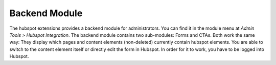 Backend Module
==============

The hubspot extensions provides a backend module for administrators. You can find
it in the module menu at `Admin Tools > Hubspot Integration`.
The backend module contains two sub-modules: Forms and CTAs. Both work the same way:
They display which pages and content elements (non-deleted) currently contain
hubspot elements. You are able to switch to the content element itself or directly edit
the form in Hubspot. In order for it to work, you have to be logged into
Hubspot.
